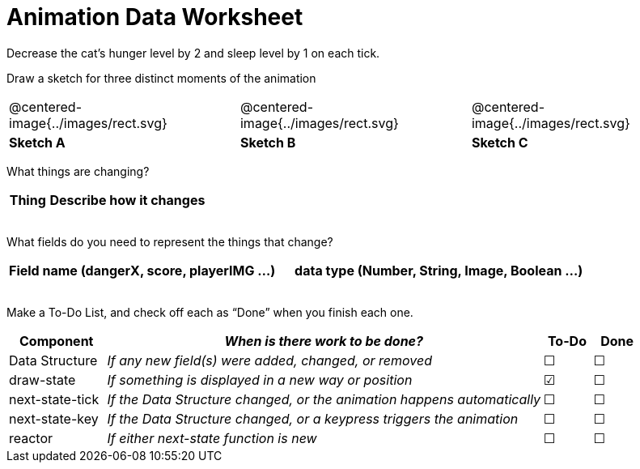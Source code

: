 = Animation Data Worksheet

++++
<style>
.centered-image{ padding: 0px; }
td { align-content: center; }
.todo td:nth-child(3), .todo td:nth-child(4) {font-size: 20pt; padding: 5px;}
</style>
++++

Decrease the cat’s hunger level by 2 and sleep level by 1 on each tick. 

Draw a sketch for three distinct moments of the animation

[cols="^1a,^1a,^1a"]
|===
| @centered-image{../images/rect.svg}
| @centered-image{../images/rect.svg}
| @centered-image{../images/rect.svg}

| *Sketch A*
| *Sketch B*
| *Sketch C*

|===

What things are changing?

[.FillVerticalSpace, cols="1a,4a",options="header"]
|===
| Thing | Describe how it changes
| |
| |
| |
| |
|===

What fields do you need to represent the things that change?

[.FillVerticalSpace, cols="5a,6a",options="header"]
|===
| Field name (dangerX, score, playerIMG ...)
| data type (Number, String, Image, Boolean ...) 

| |
| |
| |
| |
|===

Make a To-Do List, and check off each as “Done” when you finish
each one.

[.FillVerticalSpace, .todo, cols="4a,18a,^2a,^2a",options="header"]
|===
| Component 		| _When is there work to be done?_ 						| To-Do | Done

| Data Structure 	
| _If any new field(s) were added, changed, or removed_ 
| &#x2610;
| &#x2610;

| draw-state
| _If something is displayed in a new way or position_
| &#x2611;
| &#x2610;

| next-state-tick
| _If the Data Structure changed, or the animation happens automatically_
| &#x2610;
| &#x2610;

| next-state-key
| _If the Data Structure changed, or a keypress triggers the animation_
| &#x2610;
| &#x2610;

| reactor
| _If either next-state function is new_
| &#x2610;
| &#x2610;
|===
